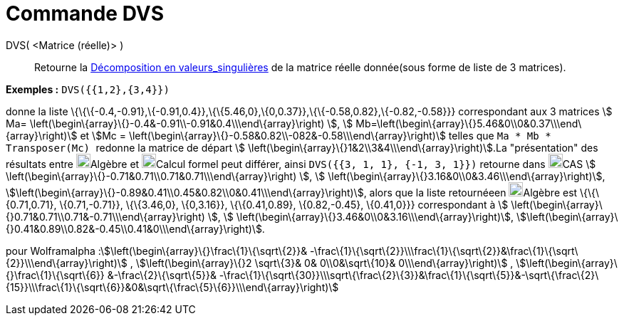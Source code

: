 = Commande DVS
:page-en: commands/SVD
ifdef::env-github[:imagesdir: /fr/modules/ROOT/assets/images]

DVS( <Matrice (réelle)> )::
  Retourne la https://fr.wikipedia.org/wiki/D%C3%A9composition_en_valeurs_singuli%C3%A8res[Décomposition en
  valeurs_singulières] de la matrice réelle donnée(sous forme de liste de 3 matrices).

[EXAMPLE]
====

*Exemples :* `++DVS({{1,2},{3,4}})++`

donne la liste \{\{\{-0.4,-0.91},\{-0.91,0.4}},\{\{5.46,0},\{0,0.37}},\{\{-0.58,0.82},\{-0.82,-0.58}}} correspondant aux
3 matrices stem:[ Ma= \left(\begin\{array}\{}-0.4&-0.91\\-0.91&0.4\\\end\{array}\right) ], stem:[
Mb=\left(\begin\{array}\{}5.46&0\\0&0.37\\\end\{array}\right)] et stem:[Mc =
\left(\begin\{array}\{}-0.58&0.82\\-082&-0.58\\\end\{array}\right)] telles que `++ Ma * Mb * Transposer(Mc) ++` redonne
la matrice de départ stem:[ \left(\begin\{array}\{}1&2\\3&4\\\end\{array}\right)].La "présentation" des résultats entre
image:20px-Menu_view_algebra.svg.png[Menu view algebra.svg,width=20,height=20]Algèbre et
image:20px-Menu_view_cas.svg.png[Menu view cas.svg,width=20,height=20]Calcul formel peut différer, ainsi
`++DVS({{3, 1, 1}, {-1, 3, 1}})++` retourne dans image:20px-Menu_view_cas.svg.png[Menu view
cas.svg,width=20,height=20]CAS stem:[ \left(\begin\{array}\{}-0.71&0.71\\0.71&0.71\\\end\{array}\right) ], stem:[
\left(\begin\{array}\{}3.16&0\\0&3.46\\\end\{array}\right)],
stem:[\left(\begin\{array}\{}-0.89&0.41\\0.45&0.82\\0&0.41\\\end\{array}\right)], alors que la liste retournéeen
image:20px-Menu_view_algebra.svg.png[Menu view algebra.svg,width=20,height=20]Algèbre est \{\{\{0.71,0.71},
\{0.71,-0.71}}, \{\{3.46,0}, \{0,3.16}}, \{\{0.41,0.89}, \{0.82,-0.45}, \{0.41,0}}} correspondant à stem:[
\left(\begin\{array}\{}0.71&0.71\\0.71&-0.71\\\end\{array}\right) ], stem:[
\left(\begin\{array}\{}3.46&0\\0&3.16\\\end\{array}\right)],
stem:[\left(\begin\{array}\{}0.41&0.89\\0.82&-0.45\\0.41&0\\\end\{array}\right)].

====

pour Wolframalpha :stem:[\left(\begin\{array}\{}\frac\{1}\{\sqrt\{2}}&
-\frac\{1}\{\sqrt\{2}}\\\frac\{1}\{\sqrt\{2}}&\frac\{1}\{\sqrt\{2}}\\\end\{array}\right)] ,
stem:[\left(\begin\{array}\{}2 \sqrt\{3}& 0& 0\\0&\sqrt\{10}& 0\\\end\{array}\right)] ,
stem:[\left(\begin\{array}\{}\frac\{1}\{\sqrt\{6}} &-\frac\{2}\{\sqrt\{5}}&
-\frac\{1}\{\sqrt\{30}}\\\sqrt\{\frac\{2}\{3}}&\frac\{1}\{\sqrt\{5}}&-\sqrt\{\frac\{2}\{15}}\\\frac\{1}\{\sqrt\{6}}&0&\sqrt\{\frac\{5}\{6}}\\\end\{array}\right)]
